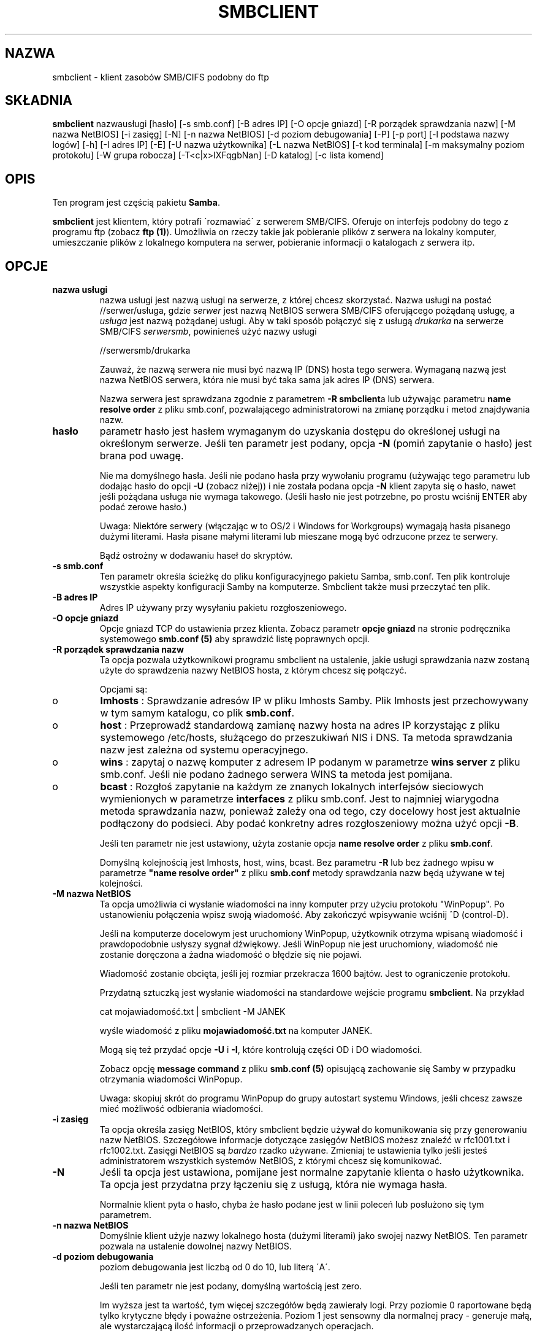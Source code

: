 .\" 1999 PTM Leszek "Leafnode" Krupiński
.TH SMBCLIENT 1 "30 Lis 1999" "smbclient 2.0.3"
.PP 
.SH "NAZWA" 
smbclient \- klient zasobów SMB/CIFS podobny do ftp
.PP 
.SH "SKŁADNIA" 
.PP 
\fBsmbclient\fP nazwausługi [hasło] [\-s smb\&.conf] [\-B adres IP] [\-O opcje
gniazd] [\-R porządek sprawdzania nazw] [\-M nazwa NetBIOS] [\-i zasięg] [\-N]
[\-n nazwa NetBIOS] [\-d poziom debugowania] [\-P] [\-p port] [\-l podstawa nazwy
logów] [\-h] [\-I adres IP] [\-E] [\-U nazwa użytkownika] [\-L nazwa NetBIOS]
[\-t kod terminala] [\-m maksymalny poziom protokołu] [\-W grupa robocza]
[\-T<c|x>IXFqgbNan] [\-D katalog] [\-c lista komend]
.PP 
.SH "OPIS" 
.PP 
Ten program jest częścią pakietu \fBSamba\fP\&.
.PP 
\fBsmbclient\fP jest klientem, który potrafi \'rozmawiać\' z serwerem
SMB/CIFS\&. Oferuje on interfejs podobny do tego z programu ftp (zobacz
\fBftp (1)\fP)\&. Umożliwia on rzeczy takie jak pobieranie plików z serwera
na lokalny komputer, umieszczanie plików z lokalnego komputera na serwer,
pobieranie informacji o katalogach z serwera itp\&.
.PP 
.SH "OPCJE"
.PP 
.IP 
.IP "\fBnazwa usługi\fP" 
nazwa usługi jest nazwą usługi na serwerze, z której chcesz skorzystać\&.
Nazwa usługi na postać \f(CW//serwer/usługa\fP, gdzie \fIserwer\fP 
jest nazwą NetBIOS serwera SMB/CIFS oferującego pożądaną usługę, a 
\fIusługa\fP jest nazwą pożądanej usługi. Aby w taki sposób połączyć się z
usługą \fIdrukarka\fP na serwerze SMB/CIFS \fIserwersmb\fP, 
powinieneś użyć nazwy usługi
.IP 
\f(CW//serwersmb/drukarka\fP
.IP 
Zauważ, że nazwą serwera nie musi być nazwą IP (DNS) hosta tego serwera\&.
Wymaganą nazwą jest nazwa NetBIOS serwera, która nie musi być taka sama jak
adres IP (DNS) serwera\&.
.IP
Nazwa serwera jest sprawdzana zgodnie z parametrem \fB-R\fP 
\fBsmbclient\fPa lub używając parametru \fBname resolve order\fP
z pliku smb\&.conf, pozwalającego administratorowi na zmianę porządku i metod
znajdywania nazw\&.
.IP 
.IP "\fBhasło\fP" 
parametr hasło jest hasłem wymaganym do uzyskania dostępu do określonej
usługi na określonym serwerze\&. Jeśli ten parametr jest podany, opcja 
\fB-N\fP (pomiń zapytanie o hasło) jest brana pod uwagę\&.
.IP 
Nie ma domyślnego hasła\&. Jeśli nie podano hasła przy wywołaniu programu
(używając tego parametru lub dodając hasło do opcji \fB-U\fP (zobacz niżej))
i nie została podana opcja \fB-N\fP klient zapyta się o hasło, nawet jeśli
pożądana usługa nie wymaga takowego\&. (Jeśli hasło nie jest potrzebne,
po prostu wciśnij ENTER aby podać zerowe hasło\&.)
.IP 
Uwaga: Niektóre serwery (włączając w to OS/2 i Windows for Workgroups)
wymagają hasła pisanego dużymi literami\&. Hasła pisane małymi literami lub
mieszane mogą być odrzucone przez te serwery\&.
.IP 
Bądź ostrożny w dodawaniu haseł do skryptów\&.
.IP 
.IP "\fB-s smb\&.conf\fP" 
Ten parametr określa ścieżkę do pliku konfiguracyjnego pakietu Samba, 
smb\&.conf\&. Ten plik kontroluje wszystkie aspekty konfiguracji Samby na
komputerze. Smbclient także musi przeczytać ten plik\&.
.IP 
.IP "\fB-B adres IP\fP" 
Adres IP używany przy wysyłaniu pakietu rozgłoszeniowego\&.
.IP 
.IP "\fB-O opcje gniazd\fP" 
Opcje gniazd TCP do ustawienia przez klienta. Zobacz parametr \fBopcje
gniazd\fP na stronie podręcznika systemowego \fBsmb\&.conf (5)\fP aby 
sprawdzić listę poprawnych opcji\&.
.IP 
.IP "\fB-R porządek sprawdzania nazw\fP" 
Ta opcja pozwala użytkownikowi programu smbclient na ustalenie, jakie usługi
sprawdzania nazw zostaną użyte do sprawdzenia nazwy NetBIOS hosta, z którym
chcesz się połączyć\&.
.IP 
Opcjami są:
.IP 
.IP 
.IP o 
\fBlmhosts\fP : Sprawdzanie adresów IP w pliku lmhosts Samby\&.
Plik lmhosts jest przechowywany w tym samym katalogu, co plik \fBsmb\&.conf\fP\&.
.IP 
.IP o 
\fBhost\fP : Przeprowadź standardową zamianę nazwy hosta na adres IP
korzystając z pliku systemowego /etc/hosts, służącego do przeszukiwań
NIS i DNS\&. Ta
metoda sprawdzania nazw jest zależna od systemu operacyjnego\&.
.IP 
.IP o 
\fBwins\fP : zapytaj o nazwę komputer z adresem IP podanym w parametrze 
\fBwins server\fP z pliku smb\&.conf\&. Jeśli nie podano żadnego serwera WINS
ta metoda jest pomijana\&.
.IP 
.IP o 
\fBbcast\fP : Rozgłoś zapytanie na każdym ze znanych lokalnych interfejsów
sieciowych wymienionych w parametrze \fBinterfaces\fP z pliku smb\&.conf\&.
Jest to najmniej wiarygodna metoda sprawdzania nazw, ponieważ zależy ona od
tego, czy docelowy host jest aktualnie podłączony do podsieci\&. Aby podać
konkretny adres rozgłoszeniowy można użyć opcji \fB-B\fP\&.
.IP 
.IP 
Jeśli ten parametr nie jest ustawiony, użyta zostanie opcja \fBname resolve
order\fP z pliku \fBsmb\&.conf\fP\&.
.IP
Domyślną kolejnością jest lmhosts, host, wins, bcast. Bez parametru \fB-R\fP
lub bez żadnego wpisu w parametrze \fB"name resolve order"\fP z pliku
\fBsmb\&.conf\fP metody sprawdzania nazw będą używane w tej kolejności\&.
.IP 
.IP "\fB-M nazwa NetBIOS\fP" 
Ta opcja umożliwia ci wysłanie wiadomości na inny komputer przy użyciu protokołu
"WinPopup"\&. Po ustanowieniu połączenia wpisz swoją wiadomość. Aby zakończyć
wpisywanie wciśnij ^D (control-D)\&.
.IP 
Jeśli na komputerze docelowym jest uruchomiony WinPopup, użytkownik otrzyma
wpisaną wiadomość i prawdopodobnie usłyszy sygnał dźwiękowy\&. Jeśli
WinPopup nie jest uruchomiony, wiadomość nie zostanie doręczona a żadna
wiadomość o błędzie się nie pojawi\&.
.IP 
Wiadomość zostanie obcięta, jeśli jej rozmiar przekracza 1600 bajtów\&.
Jest to ograniczenie protokołu\&.
.IP 
Przydatną sztuczką jest wysłanie wiadomości na standardowe wejście programu 
\fBsmbclient\fP\&. Na przykład
.IP 
\f(CWcat mojawiadomość\&.txt | smbclient \-M JANEK\fP
.IP 
wyśle wiadomość z pliku \fBmojawiadomość\&.txt\fP na komputer JANEK\&.
.IP 
Mogą się też przydać opcje \fB-U\fP i \fB-I\fP, które kontrolują części OD i
DO wiadomości\&.
.IP 
Zobacz opcję \fBmessage command\fP z pliku \fBsmb\&.conf (5)\fP opisującą
zachowanie się Samby w przypadku otrzymania wiadomości WinPopup\&.
.IP 
Uwaga: skopiuj skrót do programu WinPopup do grupy autostart systemu Windows,
jeśli chcesz zawsze mieć możliwość odbierania wiadomości\&.
.IP 
.IP "\fB-i zasięg\fP" 
Ta opcja określa zasięg NetBIOS, który smbclient będzie używał do
komunikowania się przy generowaniu nazw NetBIOS\&. Szczegółowe informacje
dotyczące zasięgów NetBIOS możesz znaleźć w rfc1001\&.txt i rfc1002\&.txt\&.
Zasięgi NetBIOS są \fIbardzo\fP rzadko używane. Zmieniaj te ustawienia tylko
jeśli jesteś administratorem wszystkich systemów NetBIOS, z którymi chcesz
się komunikować\&.
.IP 
.IP "\fB-N\fP" 
Jeśli ta opcja jest ustawiona, pomijane jest normalne zapytanie klienta o
hasło użytkownika\&. Ta opcja jest przydatna przy łączeniu się z usługą,
która nie wymaga hasła\&.
.IP 
Normalnie klient pyta o hasło, chyba że hasło podane jest w linii poleceń
lub posłużono się tym parametrem\&.
.IP 
.IP "\fB-n nazwa NetBIOS\fP"
Domyślnie klient użyje nazwy lokalnego hosta (dużymi literami) jako swojej
nazwy NetBIOS\&. Ten parametr pozwala na ustalenie dowolnej nazwy NetBIOS\&.
.IP 
.IP "\fB-d poziom debugowania\fP" 
poziom debugowania jest liczbą od 0 do 10, lub literą \'A\'\&.
.IP 
Jeśli ten parametr nie jest podany, domyślną wartością jest zero\&.
.IP 
Im wyższa jest ta wartość, tym więcej szczegółów będą zawierały logi\&.
Przy poziomie 0 raportowane będą tylko krytyczne błędy i poważne ostrzeżenia\&.
Poziom 1 jest sensowny dla normalnej pracy - generuje małą, ale wystarczającą
ilość informacji o przeprowadzanych operacjach\&.
.IP 
Poziomy powyżej 1 wygenerują znaczną ilość danych i powinny być używane tylko
przy poszukiwaniu przyczyn problemów\&. Poziomy powyżej 3 są zaprojektowane
tylko dla deweloperów i generują OGROMNĄ ilość danych, przy czym większość
jest nieczytelna\&. Jeśli poziom debugowania będzie ustawiony na \'A\', 
zostaną zapisane \fIwszystkie\fP informacje\&. Ta opcja jest tylko dla
deweloperów, i to tylko takich, którzy \fInaprawdę\fP chcą wiedzieć, jak
działa kod\&.
.IP 
Ten parametr unieważni opcję \fBlog level\fP z pliku \fBsmb\&.conf (5)\fP\&.
.IP 
.IP "\fB-P\fP" 
Ta opcja nie jest już używana\&. Kod programu Samba2\&.0 pozwala serwerowi na
decydowanie o typie urządzenie, więc nie jest potrzebna flaga drukarki\&.
.IP 
.IP "\fB-p port\fP" 
To jest numer portu TCP, który zostanie użyty przy ustanawianiu połączenia z
serwerem\&. Standardowy ("dobrze znany" - well-known) numer portu TCP dla
serwera SMB/CIFS to 139; jest on ustawieniem domyślnym.
.IP 
.IP "\fB-l podstawa nazwy logów\fP"
Jeśli ten parametr jest ustawiony, decyduje on o podstawie nazwy pliku,
do którego będą zapisywane informacje o działaniach klienta\&.
.IP 
Domyślna podstawa nazwy jest określana przy kompilacji\&.
.IP 
Podstawa nazwy jest używana do utworzenia ostatecznej nazwy pliku\&. Na
przykład jeśli podaną podstawą jest "log", ostateczną nazwą pliku będzie
\f(CWlog\&.client\fP\&.
.IP 
Utworzony plik dziennika (logu) nigdy nie jest usuwany przez klienta\&.
.IP 
.IP "\fB-h\fP" 
Wyświetl informacje o użytkowaniu klienta\&.
.IP 
.IP "\fB-I adres IP\fP" 
Jest to adres IP serwera, do którego chcesz się podłączyć\&. Powinna to być
standardowa notacja "a\&.b\&.c\&.d"\&.
.IP 
Normalnie klient próbuje zlokalizować serwer SMB/CIFS przez mechanizm
sprawdzania nazw NetBIOS opisany powyżej w parametrze \fBname resolve order\fP
Użycie tego parametru wymusza na kliencie użycie podanego adresu IP i podana
nazwa NetBIOS będzie zignorowana\&.
.IP 
Nie ma domyślnej wartości dla tego parametru\&. Jeśli ta wartość nie zostanie
podana, będzie ona ustalona automatycznie przez klienta w sposób opisany
powyżej\&.
.IP 
.IP "\fB-E\fP" 
Ten parametr wywołuje zapisywanie wiadomości przez klienta do standardowego
strumienia błędów (stderr). 
.IP
Normalnie te wiadomości są wysyłane do standardowego strumienia wyjścia -
zazwyczaj konsola użytkownika\&.
.IP 
.IP "\fB-U nazwa użytkownika\fP" 
Ten parametr określa nazwę użytkownika, która zostanie użyta przy
nawiązywaniu połączenia, zakładając że twój serwer nie używa wersji protokołu,
który łączy hasła z udziałami, ale z nazwami użytkowników\&. 
.IP 
Niektóre serwery są wybredne co do wielkości znaków tej nazwy, a niektóre
wymagają, aby była to ważna nazwa NetBIOS\&.
.IP 
Jeśli nie podano żadnej nazwy użytkownika, użyta zostanie wersja pisana dużymi
literami zmiennej środowiskowej \f(CWUSER\fP lub \f(CWLOGNAME\fP (w takiej
kolejności)\&. Jeśli nie podano żadnej nazwy użytkownika i żadna ze zmiennych
środowiskowych nie istnieje, to użyta zostanie nazwa użytkownika "GUEST"\&.
.IP 
Jeśli zmienna środowiskowa \f(CWUSER\fP zawiera znak \'%\', wszystko po tym
znaku będzie traktowane jako hasło\&. To pozwala na ustawienie zmiennej
środowiskowej na \f(CWUSER=użytkownik%hasło\fP, w związku z czym hasło nie
jest podawane w linii poleceń, gdzie może być podejrzane przez komendę ps\&.
.IP 
Jeśli usługa, do której chcesz się podłączyć wymaga hasła, może ono być
podane przy pomocy opcji \fB-U\fP, przez dodanie symbolu procentu ("%") i hasła
do nazwy użytkownika\&. Na przykład, aby podłączyć się do usługi jako
użytkownik \f(CW"janek"\fP z hasłem \f(CW"sekret"\fP, możesz użyć opcji
.br 
.IP 
\f(CW-U janek%sekret\fP 
.br 
.IP 
w linii poleceń\&. Zauważ, że nie ma spacji wokół symbolu procentu\&.
.IP 
Jeśli podasz hasło jako część nazwy użytkownika, to ustawiana jest
opcja \fB-N\fP (pomiń zapytanie o hasło)\&.
.IP 
Jeśli podasz hasło jako parametr \fIi\fP jako część nazwy użytkownika, to
pierwszeństwo ma hasło podane jako część nazwy użytkownika\&. Nie podanie
niczego przed lub po znaku procentu spowoduje użycie odpowiednio pustej nazwy
użytkownika lub pustego hasła\&.
.IP 
Hasło może też być podane przez ustawienie zmiennej środowiskowej
\f(CWPASSWORD\fP, która zawiera hasło użytkownika\&. Zauważ, że może to być
bardzo niebezpieczne na niektórych systemach, ale na innych umożliwia to
użytkownikom skryptowanie komend smbclienta bez możliwości podejrzenia hasła 
na liście procesów w przypadku podania go w linii poleceń\&.
.IP 
Uwaga: Niektóre serwery (włączając w to OS/2 i Windows for Workgroups)
wymagają hasła pisanego dużymi literami\&. Hasła pisane małymi literami lub
mieszane mogą być odrzucone przez te serwery\&.
.IP 
Bądź ostrożny przy dopisywaniu haseł do skryptów lub przy ustawianiu zmiennej
środowiskowej \f(CWPASSWORD\fP\&. Na wielu systemach linia poleceń
działającego procesu może być podejrzana przy pomocy polecenia \f(CWps\fP\&.
Aby mieć pewność bezpieczeństwa pozwalaj programowi smbclient na pytanie
o hasło i wpisuj je bezpośrednio\&.
.IP 
.IP "\fB-L\fP" 
Ta opcja pozwala na obejrzenie usług dostępnych na serwerze\&. Lista
pojawi się po użyciu w taki sposób: \f(CW"smbclient \-L host"\fP\&.
Opcja \fB-I\fP może być przydatna jeśli twoje nazwy NetBIOS nie są takie same
jak nazwy DNS hostów TCP/IP lub jeśli próbujesz połączyć się z hostem z innej
sieci\&.
.IP 
.IP "\fB-t kod terminala\fP" 
Ta opcja mówi programowi smbclient jak interpretować nazwy plików pochodzące
ze zdalnego serwera\&. Zazwyczaj azjatyckojęzyczne wielobajtowe
implementacje Uniksów używają innych zestawów znaków niż serwery SMB/CIFS (na
przykład \fIEUC\fP zamiast \fISJIS\fP)\&. Prawidłowe ustawienie tego
parametru programowi smbclient na prawidłową konwersję między nazwami plików
Uniksowymi a tymi pochodzącymi z serwerów SMB\&. Ta opcja nie została
porządnie sprawdzona i mogą być z nią problemy\&.
.IP 
Do kodów terminali należą: \f(CWsjis\fP, \f(CWeuc\fP, \f(CWjis7\fP, \f(CWjis8\fP,
\f(CWjunet\fP, \f(CWhex\fP, \f(CWcap\fP\&. To nie jest pełna lista. Pełna
lista znajduje się w kodzie źródłowym pakietu Samba\&.
.IP 
.IP "\fB-m maksymalny poziom protokołu\fP" 
Wraz z nowym kodem w pakiecie Samba2\&.0 
\fBsmbclient\fP zawsze próbuje nawiązać połączenie 
z najwyższym poziomem protokołu jaki serwer obsługuje\&.
Ten parametr jest zachowany dla wstecznej kompatybilności, 
ale dowolny ciąg, który znajduje się po opcji \fB-m\fP 
zostanie zignorowany\&.
.IP 
.IP "\fB-W grupa robocza\fP" 
Unieważnia domyślną grupę roboczą określoną w parametrze
\fBworkgroup\fP z pliku \fBsmb\&.conf\fP dla tego połączenia\&. 
Ta opcja może być niezbędna do połączenia się z niektórymi 
serwerami\&.
.IP 
.IP "\fB-T opcje programu tar\fP" 
smbclient może być użyty do stworzenia kopii zapasowej wszystkich plików
znajdujących się na udziale SMB/CIFS, kompatybilnego z formatem 
\fBtar (1)\fP\&. Drugorzędne flagi tar, które mogą być podane to:
.IP 
.IP 
.IP "\fBc\fP" 
Stwórz plik tar na Uniksie\&. Po tej opcji musi znajdować się nazwa pliku,
pliku urządzenia streamera lub \f(CW"-"\fP dla standardowego wyjścia\&.
Jeśli użyjesz standardowego wyjścia musisz użyć najniższej wartości poziomu
debugowania \f(CW-d0\fP, aby uniknąć uszkodzenia pliku tar\&. Ta flaga nie
może być podana razem z flagą \fBx\fP\&.
.IP 
.IP "\fBx\fP" 
Rozpakuj lokalny plik tar z powrotem na udział\&. Jeśli opcja \fB-D\fP nie
została podana, struktura plików i katalogów pliku tar zostanie odtworzona od
głównego katalogu udziału\&. Po tej opcji musi znajdować się nazwa pliku tar,
urządzenia lub \fB-D\fP dla standardowego wejścia\&. Flaga ta nie może być
łączona z flagą \fBc\fP\&. Odtworzonym plikom zostanie nadana taka data
stworzenia (modyfikacji), jaka została zapisana w pliku tar\&. Nie zostaje
natomiast przywrócona data katalogom\&.
.IP 
.IP "\fBI\fP" 
Włącz pliki i katalogi\&. Jest to domyślne zachowanie, kiedy pliki są
wymienione powyżej\&. Powoduje to branie pod uwagę plików tar przy
rozpakowywaniu lub tworzeniu (a zatem wszystko inne zostaje wyłączone z tych
działań)\&. Zobacz przykład poniżej\&. 
.IP 
.IP "\fBX\fP" 
Wyłącz pliki i katalogi\&. Powoduje to wyłączenie pliku tar z działań
rozpakowywania lub tworzenia\&. Zobacz przykład poniżej\&.
.IP 
.IP "\fBb\fP" 
Rozmiar bloku\&. Po nim musi następować dozwolona (większa niż zero)
wielkość bloku\&. Powoduje zapisanie pliku tar na rozmiar_bloku*TBLOCK
(TBLOCK wynosi zazwyczaj 512) blokach\&.
.IP 
.IP "\fBg\fP" 
Przyrostowe\&. Archiwizuj tylko te pliki, które mają ustawiony bit
"archive"\&. Przydatne tylko z flagą \fBc\fP\&.
.IP 
.IP "\fBq\fP" 
Ciche\&. Powstrzymuje tara przed wypisywaniem informacji
diagnostycznych podczas pracy\&. Ten sam efekt daje
tarmode quiet\&.
.IP 
.IP "\fBr\fP" 
Włączanie lub wyłączanie oparte na wyrażeniach regularnych\&.
Używa wyrażeń regularnych aby sprawdzić, czy dany plik należy włączyć
lub wyłączyć z działań\&. Działa to jedynie jeśli Samba została
skompilowana z HAVE_REGEX_H\&. Jednakże ten tryb może być bardzo wolny\&.
Jeśli Samba nie została skompilowana z HAVE_REGEX_H, wykonywane jest
porównywanie oparte na maskach (użycie znaków * i ?)\&.
.IP 
.IP "\fBN\fP"
Nowszy niż\&. Po tej opcji musi być nazwa pliku, którego data będzie
porównywana z plikami znalezionymi w udziale podczas tworzenia archiwum\&.
Tylko pliki nowsze niż podany plik zostaną zarchiwizowane do pliku tar\&.
Przydatne tylko z flagą \fBc\fP\&.
.IP 
.IP "\fBa\fP" 
Ustaw bit "archive"\&. Powoduje usunięcie bitu "archive" podczas 
archiwizowania pliku\&. Przydatne z flagami \fBg\fP i \fBc\fP\&.
.IP 
.IP 
\fIDługie nazwy w plikach tar\fP
.IP 
Tar smbclienta obsługuje obecnie długie nazwy plików zarówno przy
archiwizowaniu jak i rozpakowywaniu\&. Jednakże pełna ścieżka razem z nazwą
pliku musi mieć mniej niż 1024 bajty\&. Kiedy smbclient tworzy archiwum 
tar zapisywane są ścieżki względne, nie absolutne\&.
.IP 
\fINazwy plików w archiwach tar\fP
.IP 
Wszystkie nazwy plików mogą być podane jako ścieżki DOS'owe (z \f(CW\e\fP
jako separatorem) lub jako ścieżki Unixowe (z \f(CW/\fP jako separatorem)
.IP 
\fIPrzykłady\fP
.IP 
.IP 
.IP o 
Odtworzenie pliku tar backup\&.tar do mójudział na mójpc (bez hasła)\&.
.IP 
\f(CWsmbclient //mójpc/mójudział "" \-N \-Tx backup\&.tar\fP
.IP 
.IP o
Odtwórz wszystko oprócz users/docs
.IP 
\f(CWsmbclient //mójpc/mójudział "" \-N \-TXx backup\&.tar users/docs\fP
.IP 
.IP o
Stwórz plik tar złożony z plików poniżej users/docs\&.
.IP 
\f(CWsmbclient //mójpc/mójudział "" \-N \-Tc backup\&.tar users/docs\fP
.IP 
.IP o 
Stwórz taki sam plik tar jak powyżej, ale używając ścieżki DOS\&.
.IP 
\f(CWsmbclient //mójpc/mójudział "" \-N \-tc backup\&.tar users\eedocs\fP
.IP 
.IP o
Stwórz plik tar złożony ze wszystkich plików i katalogów z udziału\&.
.IP 
\f(CWsmbclient //mójpc/mójudział "" \-N \-Tc backup\&.tar *\fP
.IP 
.IP 
.IP "\fB-D początkowy katalog\fP" 
Zmień początkowy katalog przed uruchomieniem\&. Prawdopodobnie jedynym
wykorzystaniem jest opcja tar \fB-T\fP\&.
.IP 
.IP "\fB-c lista komend\fP" 
Lista komend jest to ciąg komend oddzielony średnikami, które mają być
wykonane zamiast oczekiwania na podawanie komend przez standardowe wejście\&.
\fB-N\fP jest wymuszana przez \fB-c\fP\&.
.IP 
Ta opcja jest przydatna przy skryptowaniu i przekazywaniu standardowego
wejścia do serwera, np\&. \f(CW-c \'print -\'\fP\&.
.IP 
.PP 
.SH "OPERACJE" 
.PP 
Jeśli klient już działa, użytkownikowi powinien pokazać się znak zachęty:
.PP 
\f(CWsmb:\e>\fP
.PP 
Symbol odwrotnego ukośnika ("\e") wskazuje bieżący katalog roboczy
na serwerze, który 
zmieni się, jeśli zostanie zmieniony bieżący katalog roboczy\&.
.PP 
Znak zachęty wskazuje na to, że klient jest gotowy i czeka na polecenia\&.
Każda komenda jest pojedynczym słowem, opcjonalnie po nim mogą nastąpić
parametry specyficzne dla danej komendy\&. Komendy i parametry są rozdzielone
spacjami, chyba że opis konkretnej komendy stanowi inaczej\&. Wszystkie
komendy są niewrażliwe na wielkość znaków\&. To, czy istotna jest wielkość
znaków parametrów przekazywanych do komend zależy od konkretnych komend\&.
.PP 
Parametry pokazane w nawiasach kwadratowych (np\&. "[parametr]") są
opcjonalne\&. Jeśli nie zaznaczono inaczej, do komendy stosują się zasady
ogólne\&. Parametry podane w nawiasach kątowych (np\&. "<parametr>") są
obowiązkowe\&.
.PP 
Zauważ, że wszystkie komendy wykonywane na serwerze są wykonywane przez
przekazanie żądania do serwera\&. Tak więc zachowanie jest zależne od
tego, jak serwer został zaimplementowany\&.
.PP 
Komendy podane są w porządku alfabetycznym\&.
.PP 
.IP 
.IP "\fB? [komenda]\fP" 
Jeśli "komenda" jest określona, to komenda \fB?\fP wyświetli krótką
informację dotyczącą podanej komendy\&. Jeśli pominięty zostanie parametr
"komenda", wyświetlona zostanie lista dostępnych komend\&.
.IP 
.IP "\fB! [komenda powłoki]\fP" 
Jeśli podana jest "komenda powłoki", komenda \fB!\fP uruchomi lokalnie
powłokę i wykona zadaną komendę\&. Jeśli nie zostanie podana żadna komenda
powłoki, uruchomiona zostanie lokalna powłoka\&.
.IP 
.IP "\fBcd [nazwa katalogu]\fP" 
Jeśli zostanie podana "nazwa katalogu", to bieżący katalog roboczy na serwerze
zostanie zmieniony na zadany\&. Ta operacja nie powiedzie się, jeśli z
jakiegokolwiek powodu do katalogu nie ma dostępu\&.
.IP 
Jeśli nie zostanie podana żadna nazwa katalogu, wyświetlona zostanie
nazwa bieżącego katalogu roboczego na serwerze\&.
.IP 
.IP "\fBdel <maska>\fP" 
Klient zażąda od serwera próby usunięcia wszystkich plików pasujących 
do maski z bieżącego katalogu roboczego na serwerze\&.
.IP 
.IP "\fBdir <maska>\fP" 
Wyświetla listę plików pasujących do maski w bieżącym katalogu roboczym na
serwerze\&.
.IP 
.IP "\fBexit\fP" 
Przerwij połączenie z serwerem i wyjdź z programu\&.
.IP 
.IP "\fBget <nazwa pliku zdalnego> [nazwa pliku lokalnego]\fP" 
Skopiuj z serwera plik o nazwie "nazwa pliku zdalnego" na lokalny komputer\&.
Jeśli drugi parametr jest podany, to plik zostanie skopiowany do lokalnego
pliku o nazwie "nazwa pliku lokalnego"\&. Zauważ, że wszystkie transfery są
binarne\&. Zobacz też komendę \fBlowercase\fP\&.
.IP 
.IP "\fBhelp [komenda]\fP" 
Zobacz komendę \fB?\fP powyżej\&.
.IP 
.IP "\fBlcd [nazwa katalogu]\fP" 
Jeśli "nazwa katalogu" jest podana, to bieżący roboczy na komputerze lokalnym
zostanie zmieniony na zadany\&. Ta operacja nie
powiedzie się, jeśli z jakiegokolwiek powodu do katalogu nie ma dostępu\&.
.IP 
Jeśli nie zostanie podana nazwa katalogu, wyświetlona zostanie nazwa
bieżącego katalogu roboczego na lokalnym komputerze\&.
.IP 
.IP "\fBlowercase\fP" 
Włącza wyświetlanie nazw plików małymi literami dla komend \fBget\fP i
\fBmget\fP\&.
.IP 
Kiedy wyświetlanie nazw plików małymi literami jest włączone, przy używaniu
komend \fBget\fP i \fBmget\fP lokalne nazwy plików będą konwertowane do
małych liter\&. Jest to często przydatne przy kopiowaniu plików MSDOS z
serwera, ponieważ małe litery w nazwach plików są standardem w systemach
Uniksowych\&.
.IP 
.IP "\fBls <maska>\fP" 
Zobacz komendę \fBdir\fP powyżej\&.
.IP 
.IP "\fBmask <maska>\fP" 
Ta komenda pozwala użytkownikowi na ustawienie maski, która będzie używana
podczas wykonywania operacji rekurencyjnych przez komendy \fBget\fP i
\fBmget\fP\&.
.IP 
Kiedy rekurencja jest włączona, maski przekazane do komend \fBget\fP i \fBmget\fP
działają jak filtry do plików, nie do katalogów\&.
.IP 
Maska określona komendą \fBmask\fP jest niezbędna do filtrowania plików
zawartych w tych katalogach\&. Na przykład, jeśli maską podaną komendzie
\fBmget\fP jest "source*" a maską podaną komendzie \fBmask\fP jest "*\&.c" a
rekurencja jest włączona, komenda \fBmget\fP pobierze wszystkie pliki
pasujące do maski "*&\.c" we wszystkich katalogach poniżej 
pasujących do maski "source*" w bieżącym katalogu roboczym\&.
.IP 
Zauważ, że domyślna wartość dla maski jest pusta (jej równoważnością jest
"*") i pozostaje taka dopóki nie zostanie użyta komenda \fBmask\fP do jej
zmiany\&. Najczęściej maska pozostaje niezdefiniowana\&. Aby uniknąć
nieoczekiwanych rezultatów dobrze jest przywrócić wartość maski na "*" po
użyciu komendy \fBmget\fP lub \fBmput\fP\&.
.IP 
.IP "\fBmd <nazwa katalogu>\fP" 
Zobacz komendę \fBmkdir\fP\&.
.IP 
.IP "\fBmget <maska>\fP" 
Skopiuj wszystkie pliki pasujące do maski na komputer, 
na którym uruchomiony jest klient\&.
.IP 
Zauważ, że maska jest interpretowana inaczej przy 
operacjach rekurencyjnych i nierekurencyjnych - zobacz komendy 
\fBrecurse\fP i \fBmask\fP aby zdobyć więcej informacji\&.
.IP 
.IP "\fBmkdir <nazwa katalogu>\fP" 
Tworzy nowy katalog na serwerze (jeśli pozwalają na to uprawnienia)
z podaną nazwą\&.
.IP 
.IP "\fBmput <maska>\fP"
Skopiuj wszystkie pliki pasujące do maski z bieżącego katalogu roboczego
komputera lokalnego do bieżącego katalogu roboczego na serwerze\&.
.IP 
Zauważ, że maska jest interpretowana inaczej przy
operacjach rekurencyjnych i nierekurencyjnych - zobacz komendy
\fBrecurse\fP i \fBmask\fP aby zdobyć więcej informacji\&.
.IP 
.IP "\fBprint <nazwa pliku>\fP" 
Wydrukuj podany plik z lokalnego komputera używając drukarki podłączonej do
serwera\&.
.IP 
Zobacz też komendę \fBprintmode\fP\&.
.IP 
.IP "\fBprintmode <graphics lub text>\fP" 
Ustawia tryb drukowania tak, aby obsługiwać dane binarne (takie jak grafika)
albo tekst\&. Późniejsze komendy drukowania będą używały trybu ustawionego
przez to polecenie\&.
.IP 
.IP "\fBprompt\fP" 
Przełącza pytanie o nazwy plików podczas
działania komend \fBmget\fP i \fBmput\fP\&.
.IP 
Kiedy jest włączone, użytkownik będzie proszony o potwierdzenie transferu
każdego z plików podczas działania tych komend\&. Kiedy jest wyłączone,
wszystkie pliki zostaną przesłane bez zapytania o potwierdzenie\&.
.IP 
.IP "\fBput <nazwa pliku lokalnego> [nazwa pliku zdalnego]\fP" 
Skopiuj plik o nazwie "nazwa pliku lokalnego" z komputera lokalnego na
serwer\&. Jeśli zostanie podany drugi parametr, plik na serwerze zostanie
nazwany "nazwa pliku zdalnego"\&. Zauważ, że wszystkie transfery są
binarne\&. Zobacz też komendę \fBlowercase\fP\&.
.IP 
.IP "\fBqueue\fP" 
Wyświetla kolejkę drukowania, pokazując identyfikator
zadania, nazwę, rozmiar i aktualny stan\&.
.IP 
.IP "\fBquit\fP" 
Zobacz komendę \fBexit\fP\&.
.IP 
.IP "\fBrd <nazwa katalogu>\fP" 
Zobacz komendę \fBrmdir\fP\&.
.IP 
.IP "\fBrecurse\fP" 
Przełącza stosowanie rekurencji dla
komend \fBmget\fP i \fBmput\fP\&.
.IP 
Kiedy jest włączona, te komendy będą przetwarzały wszystkie katalogi
znajdujące się w katalogu początkowym i będą przeglądały ich zawartość jeśli
nazwa danego katalogu pasuje do maski podanej komendzie\&. Pobrane będą tylko
pliki pasujące do maski ustalonej za pomocą polecenia \fBmask\fP\&. Zobacz
także polecenie \fBmask\fP\&.
.IP 
Jeśli rekurencja jest wyłączona, kopiowane będą tylko pliki znajdujące się 
w bieżącym katalogu roboczym na komputerze źródłowym pasujące do maski
podanej jako parametr polecenia \fBmget\fP lub \fBmput\fP, a maska ustalona
za pomocą polecenia \fBmask\fP będzie zignorowana\&.
.IP 
.IP "\fBrm <maska>\fP" 
Usuwa z bieżącego katalogu roboczego serwera 
wszystkie pliki pasujące do maski\&.
.IP 
.IP "\fBrmdir <nazwa katalogu>\fP" 
Usuwa podany katalog (jeśli pozwalają na to prawa dostępu) z serwera\&.
.IP 
.IP "\fBtar <c|x>[IXbgNa]\fP" 
Przeprowadza operację tar - zobacz 
opcję \fB-T\fP powyżej\&. Na zachowanie 
może wpływać komenda \fBtarmode\fP (zobacz 
poniżej)\&. Użycie g (przyrostowe) i N (nowsze niż)
wpłynie na ustawienia tarmode\&. Zauważ, że użycie opcji
"-" z opcją x może nie działać - zamiast tego użyj linii
poleceń\&.
.IP 
.IP "\fBblocksize <rozmiar bloku>\fP" 
Rozmiar bloku\&. Po nim musi następować dopuszczalna (większa niż zero)
wielkość bloku\&. Powoduje zapisanie pliku tar na rozmiar_bloku*TBLOCK
(TBLOCK wynosi zazwyczaj 512) blokach\&.
.IP 
.IP "\fBtarmode <full|inc|reset|noreset>\fP" 
Zmienia zachowanie polecenia tar względem bitu "archive"\&. W trybie
"full" polecenia tar zarchiwizuje wszystko nie zwracając uwagi na ustawienie
bitu "archive" (jest to tryb domyślny)\&. W trybie "inc" (incremental -
przyrostowy) tar zarchiwizuje tylko pliki z ustawionym bitem "archive"\&. W
trybie "reset" tar usunie bit "archive" ze wszystkich plików, które
archiwizuje (wymaga możliwości zapisywania w udziale)\&.
.IP 
.IP "\fBsetmode <nazwa pliku> <perm=[+|\e-]rsha>\fP" 
Wersja DOSowej komendy attribm służącej do ustawiania atrybutów pliku\&. Na
przykład:
.IP 
\f(CWsetmode mójplik +r\fP
.IP 
sprawi, że plik "mójplik" będzie tylko do odczytu\&.
.IP 
.PP 
.SH "UWAGI" 
.PP
Niektóre serwery są wybredne, co do wielkości znaków podanej nazwy
użytkownika, hasła, nazwy udziału (nazywanego także nazwą usługi) i nazw 
serwerów\&. Jeśli nie możesz się połączyć z serwerem spróbuj podać wszystkie
parametry dużymi literami\&.
.PP 
Często niezbędne jest użycie opcji \fB-n\fP przy łączeniu się z niektórymi
typami serwerów\&. Na przykład LanManager OS/2 wymaga użycia prawidłowej
nazwy NetBIOS, więc musisz podać prawidłową nazwę, która może być znana
serwerowi\&.
.PP 
smbclient obsługuje długie nazwy plików, jeśli serwer obsługuje protokół
LANMAN2 lub nowszy\&.
.PP 
.SH "ZMIENNE ŚRODOWISKOWE" 
.PP 
Zmienna \fBUSER\fP może zawierać nazwę użytkownika osoby używającej
klienta\&. Ta informacja jest użyta tylko wtedy, gdy poziom protokołu jest
na tyle wysoki, że obsługuje hasła na poziomie sesji\&.
.PP 
Zmienna \fBPASSWORD\fP może zawierać hasło osoby używającej klienta\&. 
Ta informacja jest użyta tylko jeśli poziom protokołu jest na tyle
wysoki, że obsługuje hasła na poziomie sesji\&.
.PP 
.SH "INSTALACJA" 
.PP
Lokalizacja programu klienta jest indywidualną kwestią administratora
systemu\&. Dalej znajdują się tylko sugestie\&.
.PP 
Zaleca się, aby oprogramowanie smbclienta było zainstalowane w katalogu
/usr/local/samba/bin lub /usr/samba/bin\&. Ten katalog może być czytany przez
wszystkich a zapisywany tylko przez roota\&. Każdy powinien mieć możliwość
uruchomienia klienta\&. Klient nie powinien mieć ustawionych uprawnień setuid
czy setgid!
.PP
Pliki z dziennikami pracy (logami) klienta powinny być umieszczane w 
katalogu, którego zawartość może być odczytywana i
zapisywana tylko przez danego użytkownika\&.
.PP 
Aby przetestować klienta, będziesz potrzebował nazwy serwera SMB/CIFS\&.
Istnieje możliwość uruchomienia \fBsmbd (8)\fP jako zwykły użytkownik -
uruchomienie serwera jako demona na porcie dostępnym dla użytkownika
(zazwyczaj dowolny port powyżej 1024) dostarczy serwera, na którym będzie
można przeprowadzać testy\&.
.PP 
.SH "DIAGNOSTYKA" 
.PP
Większość informacji diagnostycznych wysyłanych przez klienta 
jest rejestrowana w odpowiednim pliku\&. Nazwa tego pliku jest 
ustalana podczas kompilacji, ale może być zmieniona przez parametr
podany z linii poleceń\&.
.PP 
Liczba i źródło informacji diagnostycznych zależy od poziomu debugowania
ustalonego przez klienta\&. Jeśli masz problemy, ustaw poziom debugowania na
3 i przejrzyj pliki z logami\&.
.PP 
.SH "WERSJA"
.PP 
Ta strona podręcznika systemowego obowiązuje dla wersji 2\&.0 pakietu
Samba\&.
.PP 
.SH "AUTOR" 
.PP 
Oryginalne oprogramowanie Samba i związane z nim narzędzia zostały stworzone
przez Andrew Tridgella \fIsamba-bugs@samba\&.org\fP\&. Samba jest teraz
rozwijana przez Samba Team jako projekt typu Open Source, podobny do sposobu
rozwijania jądra Linuksa\&.
.PP 
Oryginalne strony podręcznika systemowego pakietu Samba zostały napisane przez
Karla Auera\&. Strony podręcznika systemowego zostały skonwertowane do
formatu YODL (kolejne wspaniałe oprogramowanie Open Source, dostępne pod
adresem  \fBftp://ftp\&.icce\&.rug\&.nl/pub/unix/\fP) i odświeżone dla wersji
2\&.0 pakietu Samba przez Jeremy'ego  Allisona\&.
\fIsamba-bugs@samba\&.org\fP\&.
.PP
Zobacz \fBsamba (7)\fP\&. Znajdziesz tam pełną listę współpracowników i 
informacje jak wysłać informacje o błędach, komentarze itp\&.
